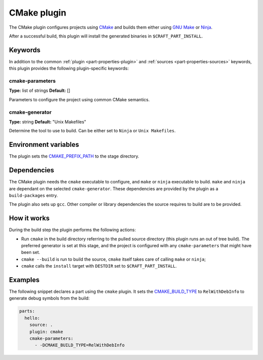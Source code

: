 .. _craft_parts_cmake_plugin:

CMake plugin
============

The CMake plugin configures projects using CMake_ and builds them
either using `GNU Make`_ or Ninja_.

After a successful build, this plugin will install the generated
binaries in ``$CRAFT_PART_INSTALL``.

Keywords
--------

In addition to the common :ref:`plugin <part-properties-plugin>` and
:ref:`sources <part-properties-sources>` keywords, this plugin provides the following
plugin-specific keywords:

cmake-parameters
~~~~~~~~~~~~~~~~
**Type:** list of strings
**Default:** []

Parameters to configure the project using common CMake semantics.

cmake-generator
~~~~~~~~~~~~~~~
**Type:** string
**Default:** "Unix Makefiles"

Determine the tool to use to build.  Can be either set to ``Ninja`` or ``Unix
Makefiles``.


Environment variables
---------------------

The plugin sets the CMAKE_PREFIX_PATH_ to the stage directory.

Dependencies
------------

The CMake plugin needs the ``cmake`` executable to configure, and
``make`` or ``ninja`` executable to build. ``make`` and ``ninja`` are
dependant on the selected ``cmake-generator``. These dependencies are
provided by the plugin as a ``build-packages`` entry.

The plugin also sets up ``gcc``.  Other compiler or library
dependencies the source requires to build are to be provided.

How it works
------------

During the build step the plugin performs the following actions:

* Run ``cmake`` in the build directory referring to the pulled source
  directory (this plugin runs an out of tree build). The preferred
  generator is set at this stage, and the project is configured with
  any ``cmake-parameters`` that might have been set.
* ``cmake --build`` is run to build the source, ``cmake`` itself takes
  care of calling ``make`` or ``ninja``;
* ``cmake`` calls the ``install`` target with ``DESTDIR`` set to
  ``$CRAFT_PART_INSTALL``.

Examples
--------

The following snippet declares a part using the ``cmake`` plugin. It
sets the CMAKE_BUILD_TYPE_ to ``RelWithDebInfo`` to generate debug
symbols from the build:

.. code-block:: yaml

    parts:
      hello:
        source: .
        plugin: cmake
        cmake-parameters:
          - -DCMAKE_BUILD_TYPE=RelWithDebInfo

.. _GNU Make: https://www.gnu.org/software/make/
.. _Ninja: https://ninja-build.org/
.. _CMake: https://cmake.org/
.. _CMAKE_PREFIX_PATH: https://cmake.org/cmake/help/latest/variable/CMAKE_PREFIX_PATH.html
.. _CMAKE_BUILD_TYPE: https://cmake.org/cmake/help/latest/variable/CMAKE_BUILD_TYPE.html
